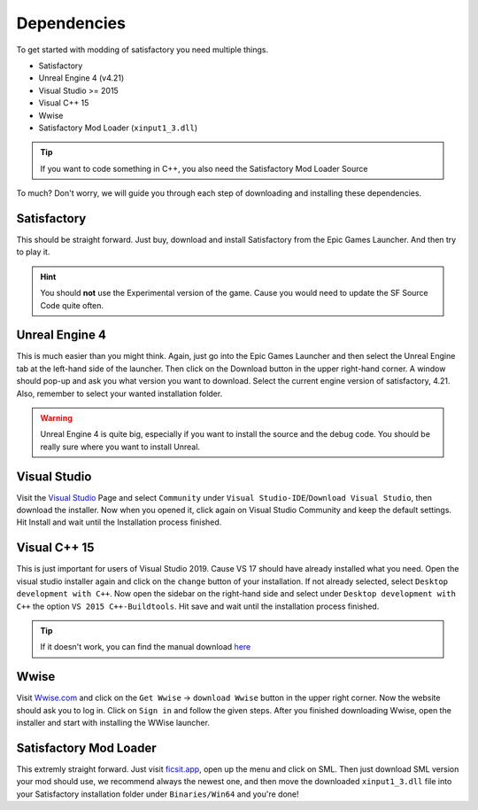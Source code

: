 Dependencies
############
To get started with modding of satisfactory you need multiple things.

- Satisfactory
- Unreal Engine 4 (v4.21)
- Visual Studio >= 2015
- Visual C++ 15
- Wwise
- Satisfactory Mod Loader (``xinput1_3.dll``)

.. tip:: If you want to code something in C++, you also need the Satisfactory Mod Loader Source

To much? Don't worry, we will guide you through each step of downloading and installing these dependencies.

Satisfactory
''''''''''''
This should be straight forward. Just buy, download and install Satisfactory from the Epic Games Launcher. And then try to play it.

.. hint:: You should **not** use the Experimental version of the game. Cause you would need to update the SF Source Code quite often.

Unreal Engine 4
'''''''''''''''
This is much easier than you might think.
Again, just go into the Epic Games Launcher and then select the Unreal Engine tab at the left-hand side of the launcher.
Then click on the Download button in the upper right-hand corner.
A window should pop-up and ask you what version you want to download. Select the current engine version of satisfactory, 4.21.
Also, remember to select your wanted installation folder.

.. warning:: Unreal Engine 4 is quite big, especially if you want to install the source and the debug code. You should be really sure where you want to install Unreal.

Visual Studio
'''''''''''''
Visit the `Visual Studio <https://visualstudio.com/>`_ Page and select ``Community`` under ``Visual Studio-IDE``/``Download Visual Studio``, then download the installer.
Now when you opened it, click again on Visual Studio Community and keep the default settings.
Hit Install and wait until the Installation process finished.

Visual C++ 15
'''''''''''''
This is just important for users of Visual Studio 2019. Cause VS 17 should have already installed what you need.
Open the visual studio installer again and click on the ``change`` button of your installation.
If not already selected, select ``Desktop development with C++``.
Now open the sidebar on the right-hand side and select under ``Desktop development with C++`` the option ``VS 2015 C++-Buildtools``.
Hit save and wait until the installation process finished.

.. tip:: If it doesn't work, you can find the manual download `here <https://www.microsoft.com/de-de/download/details.aspx?id=48145>`_

Wwise
'''''
Visit `Wwise.com <https://wwise.com/>`_ and click on the ``Get Wwise`` -> ``download Wwise`` button in the upper right corner.
Now the website should ask you to log in. Click on ``Sign in`` and follow the given steps.
After you finished downloading Wwise, open the installer and start with installing the WWise launcher.

Satisfactory Mod Loader
'''''''''''''''''''''''
This extremly straight forward. Just visit `ficsit.app <https://ficsit.app/>`_, open up the menu and click on SML.
Then just download SML version your mod should use, we recommend always the newest one, and then move the downloaded ``xinput1_3.dll`` file into your Satisfactory installation folder under ``Binaries/Win64`` and you're done!
